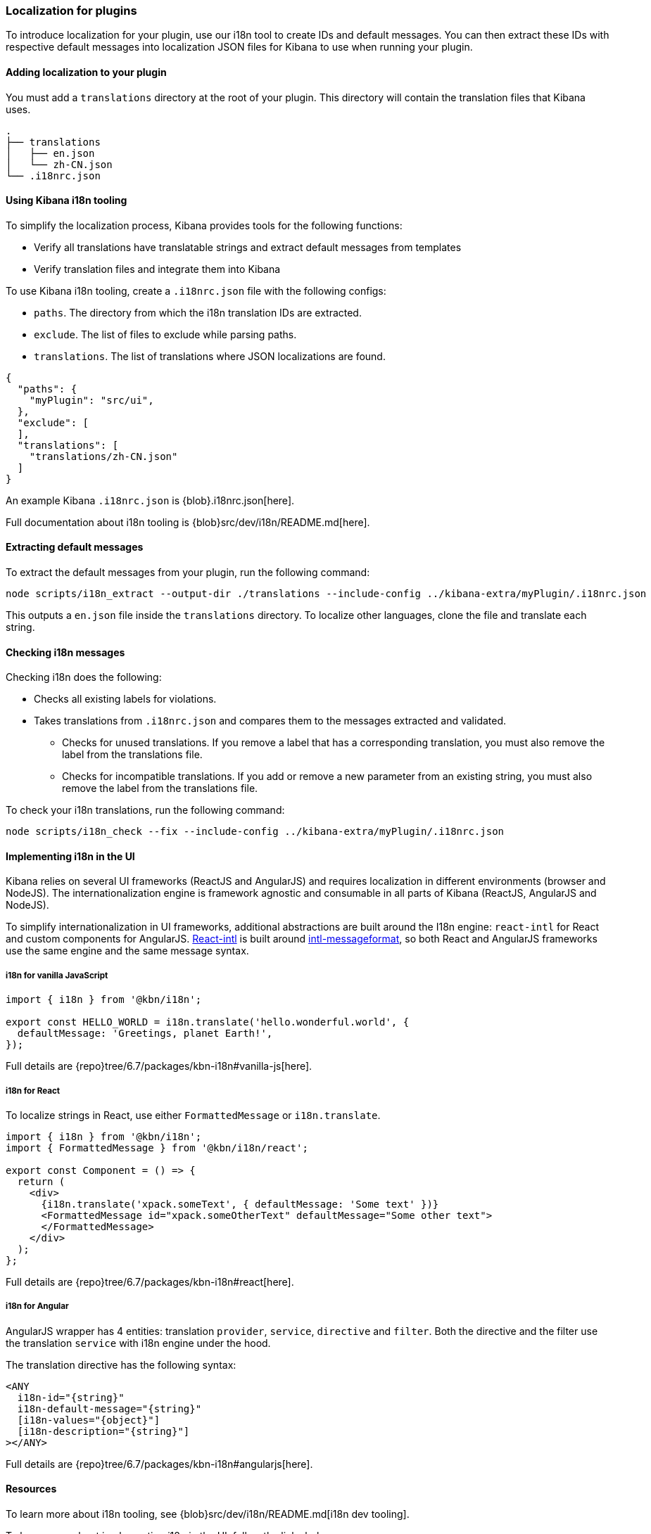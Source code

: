 [[development-plugin-localization]]
=== Localization for plugins

To introduce localization for your plugin, use our i18n tool to create IDs and default messages. You can then extract these IDs with respective default messages into localization JSON files for Kibana to use when running your plugin.

[float]
==== Adding localization to your plugin

You must add a `translations` directory at the root of your plugin. This directory will contain the translation files that Kibana uses.

["source","shell"]
-----------
.
├── translations
│   ├── en.json
│   └── zh-CN.json
└── .i18nrc.json
-----------


[float]
==== Using Kibana i18n tooling
To simplify the localization process, Kibana provides tools for the following functions:

* Verify all translations have translatable strings and extract default messages from templates
* Verify translation files and integrate them into Kibana

To use Kibana i18n tooling, create a `.i18nrc.json` file with the following configs:

* `paths`.  The directory from which the i18n translation IDs are extracted.
* `exclude`. The list of files to exclude while parsing paths.
* `translations`. The list of translations where JSON localizations are found.

["source","json"]
-----------
{
  "paths": {
    "myPlugin": "src/ui",
  },
  "exclude": [
  ],
  "translations": [
    "translations/zh-CN.json"
  ]
}
-----------

An example Kibana `.i18nrc.json` is {blob}.i18nrc.json[here].

Full documentation about i18n tooling is {blob}src/dev/i18n/README.md[here].

[float]
==== Extracting default messages
To extract the default messages from your plugin, run the following command:

["source","shell"]
-----------
node scripts/i18n_extract --output-dir ./translations --include-config ../kibana-extra/myPlugin/.i18nrc.json
-----------

This outputs a `en.json` file inside the `translations` directory. To localize other languages, clone the file and translate each string.

[float]
==== Checking i18n messages

Checking i18n does the following:

* Checks all existing labels for violations.
* Takes translations from `.i18nrc.json` and compares them to the messages extracted and validated.
** Checks for unused translations. If you remove a label that has a corresponding translation, you must also remove the label from the translations file.
** Checks for incompatible translations.  If you add or remove a new parameter from an existing string, you must also remove the label from the translations file.

To check your i18n translations, run the following command:

["source","shell"]
-----------
node scripts/i18n_check --fix --include-config ../kibana-extra/myPlugin/.i18nrc.json
-----------


[float]
==== Implementing i18n in the UI

Kibana relies on several UI frameworks (ReactJS and AngularJS) and
requires localization in different environments (browser and NodeJS).
The internationalization engine is framework agnostic and consumable in
all parts of Kibana (ReactJS, AngularJS and NodeJS).

To simplify
internationalization in UI frameworks, additional abstractions are
built around the I18n engine: `react-intl` for React and custom
components for AngularJS. https://github.com/yahoo/react-intl[React-intl]
is built around https://github.com/yahoo/intl-messageformat[intl-messageformat],
so both React and AngularJS frameworks use the same engine and the same
message syntax.


[float]
===== i18n for vanilla JavaScript

["source","js"]
-----------
import { i18n } from '@kbn/i18n';

export const HELLO_WORLD = i18n.translate('hello.wonderful.world', {
  defaultMessage: 'Greetings, planet Earth!',
});
-----------

Full details are {repo}tree/6.7/packages/kbn-i18n#vanilla-js[here].

[float]
===== i18n for React

To localize strings in React, use either `FormattedMessage` or `i18n.translate`.


["source","js"]
-----------
import { i18n } from '@kbn/i18n';
import { FormattedMessage } from '@kbn/i18n/react';

export const Component = () => {
  return (
    <div>
      {i18n.translate('xpack.someText', { defaultMessage: 'Some text' })}
      <FormattedMessage id="xpack.someOtherText" defaultMessage="Some other text">
      </FormattedMessage>
    </div>
  );
};
-----------

Full details are {repo}tree/6.7/packages/kbn-i18n#react[here].



[float]
===== i18n for Angular

AngularJS wrapper has 4 entities: translation `provider`, `service`, `directive` and `filter`. Both the directive and the filter use the translation `service` with i18n engine under the hood.


The translation directive has the following syntax:
["source","js"]
-----------
<ANY
  i18n-id="{string}"
  i18n-default-message="{string}"
  [i18n-values="{object}"]
  [i18n-description="{string}"]
></ANY>
-----------

Full details are {repo}tree/6.7/packages/kbn-i18n#angularjs[here].


[float]
==== Resources

To learn more about i18n tooling, see {blob}src/dev/i18n/README.md[i18n dev tooling].

To learn more about implementing i18n in the UI, follow the links below:

* {blob}packages/kbn-i18n/README.md[i18n plugin]
* {blob}packages/kbn-i18n/GUIDELINE.md[i18n guidelines]
